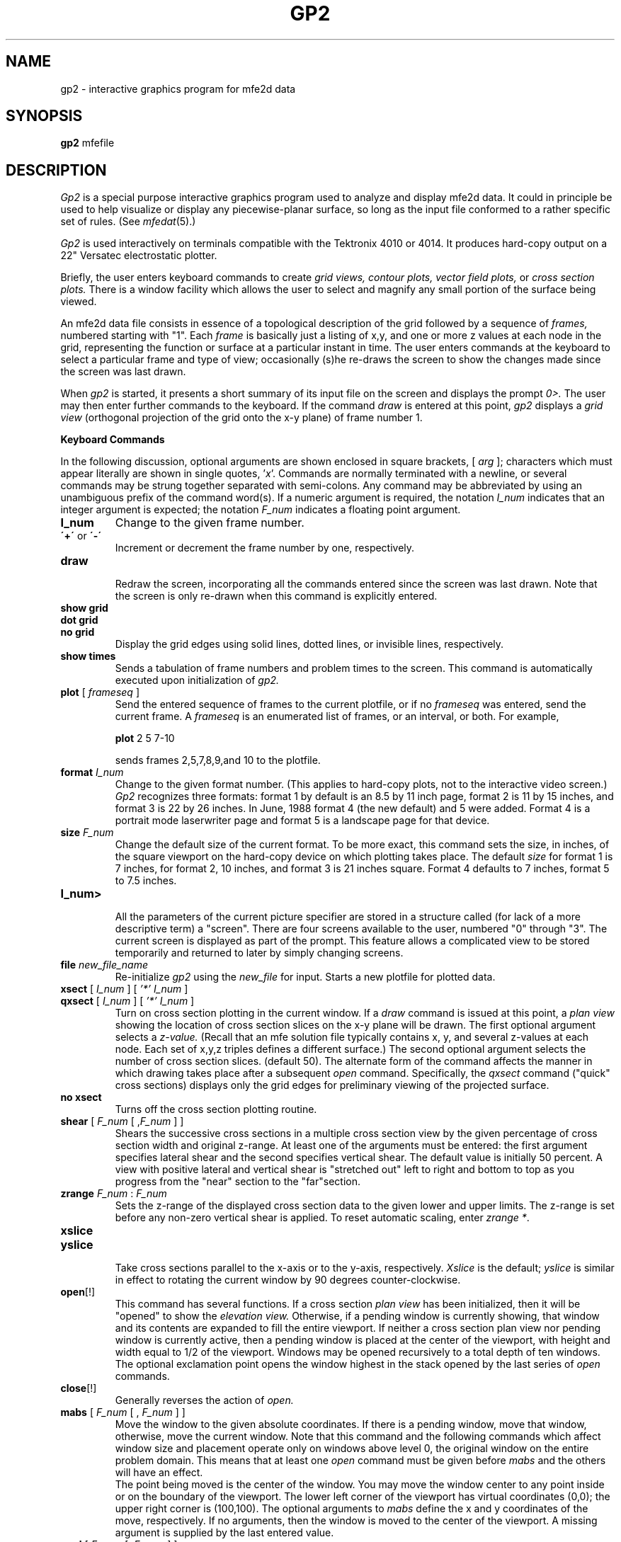 .TH GP2 1 "October, 1986"
.SH NAME
gp2 \- interactive graphics program for mfe2d data
.SH SYNOPSIS
.B gp2
mfefile
.SH DESCRIPTION
.I Gp2
is a special purpose interactive graphics program used to analyze and
display mfe2d data. It could in principle be used to help visualize or
display any piecewise-planar surface, so long as the input file conformed
to a rather specific set of rules. (See \fImfedat\fP(5).)
.PP
.I Gp2
is used interactively on terminals compatible with the Tektronix 4010
or 4014.
It produces hard-copy output on a 22" Versatec electrostatic plotter.
.PP
Briefly, the user enters keyboard commands to create
.I
grid views, contour plots, vector field plots,
or
.I
cross section plots.
There is a window facility which allows the user to select
and magnify any small portion of the surface being viewed.
.PP
An mfe2d data file consists in essence of a topological description
of the grid followed by a sequence of
.I frames,
numbered starting with "1".
Each
.I frame
is basically just a listing of x,y, and one or more z values at each
node in the grid, representing the function or surface at a
particular instant in time.
The user enters commands at the keyboard to select a particular frame
and type of view; occasionally (s)he re-draws the screen to show the
changes made since the screen was last drawn.
.PP
When
.I gp2
is started, it presents a short summary of its input file on the
screen and displays the prompt
.I 0>.
The user may then enter further commands to the keyboard. If the command
.I draw
is entered at this point,
.I gp2
displays a
.I "grid view"
(orthogonal projection of the grid onto the x-y plane)
of frame number 1.
.PP
.B "Keyboard Commands"
.ne 8
.PP
In the following discussion, optional arguments are shown enclosed in
square brackets, [ \fIarg\fP ]; characters which must appear literally are
shown in single quotes, '\fIx\fP'.
Commands are normally terminated with a 
newline, or several commands may be strung together separated with
semi-colons. Any command may be abbreviated by using an unambiguous
prefix of the command word(s). If a numeric argument is required, the
notation \fII_num\fP indicates that an integer argument is expected;
the notation \fIF_num\fP indicates a floating point argument.
.PP
.IP \fBI_num\fP
Change to the given frame number.
.IP "\fB\'+\'\fP or \fB\\'-\'\fP"
.br
Increment or decrement the frame number by one, respectively.
.IP \fBdraw\fP
.br
Redraw the screen, incorporating all the commands entered
since the screen was last drawn. Note that the screen is only
re-drawn when this command is explicitly entered.
.IP "\fBshow grid\fP"
.ns
.IP "\fBdot grid\fP"
.ns
.IP "\fBno grid\fP"
.br
Display the grid edges using solid lines, dotted lines, or invisible
lines, respectively.
.IP "\fBshow times\fP"
Sends a tabulation of frame numbers and problem times to the
screen. This command is automatically executed upon initialization
of
.I gp2.
.IP "\fBplot\fP [ \fIframeseq\fP ]"
Send the entered sequence of frames to the current plotfile, or if
no
.I frameseq
was entered, send the current frame. A
.I frameseq
is an enumerated list of frames, or an interval, or both.
For example,
.sp 1
.B plot
2 5 7-10
.sp 1
sends frames 2,5,7,8,9,and 10 to the plotfile.
.IP "\fBformat\fP \fII_num\fP"
Change to the given format number.
(This applies to hard-copy plots,
not to the interactive video screen.)
.I Gp2 
recognizes three formats:
format 1 by default is an 8.5 by 11 inch page, format 2
is 11 by 15 inches, and format 3 is 22 by 26 inches.
In June, 1988 format 4 (the new default) and 5 were added.
Format 4 is a portrait mode laserwriter page
and format 5 is a landscape page for that device.
.IP "\fBsize\fP \fIF_num\fP"
.br
Change the default size of the current format. To be more exact, this
command sets the size, in inches, of the square viewport
on the hard-copy device
on which plotting takes place. The default
.I size
for format 1 is 7 inches, for format 2, 10 inches, and format 3 is
21 inches square.
Format 4 defaults to 7 inches,
format 5 to 7.5 inches.
.IP \fBI_num>\fP
.br
All the parameters of the current picture specifier are stored in a
structure called (for lack of a more descriptive term) a "screen".
There are four screens available to the user, numbered "0" through
"3". The current screen is displayed as part of the prompt. This
feature allows a complicated view to be stored temporarily and
returned to later by simply changing screens.
.IP "\fBfile\fP \fInew_file_name\fP"
.br
Re-initialize
.I gp2
using the
.I new_file
for input. Starts a new plotfile for plotted data.
.IP "\fBxsect\fP [ \fII_num\fP ] [ \fI'*' I_num\fP ]"
.ns
.IP "\fBqxsect\fP [ \fII_num\fP ] [ \fI'*' I_num\fP ]"
.br
Turn on cross section plotting in the current window. If a
.I draw
command is issued at this point, a
.I plan view
showing the location of cross section slices on the x-y plane
will be drawn. The first optional argument selects a
.I z-value.
(Recall that an mfe solution file typically contains x, y,
and several z-values at each node. Each set of x,y,z triples
defines a different surface.) The second optional argument
selects the number of cross section slices. (default 50).
The alternate form of the command affects the manner in which
drawing takes place after a subsequent
.I open
command.
Specifically, the
.I qxsect
command
("quick" cross sections)
displays only the grid edges for preliminary viewing of the projected
surface.
.IP "\fBno xsect\fP"
.br
Turns off the cross section plotting routine.
.IP "\fBshear\fP [ \fIF_num\fP  [ ,\fIF_num\fP ] ]"
.br
Shears the successive cross sections in a multiple cross
section view by the given percentage of cross section width
and original z-range. At least one of the arguments must be
entered: the first argument specifies lateral shear and the 
second specifies vertical shear. The default value is initially
50 percent. A view with positive lateral and vertical shear is 
"stretched out" left to right and bottom to top as you progress
from the "near" section to the "far"section.
.IP "\fBzrange\fP \fIF_num\fP : \fIF_num\fP"
.br
Sets the z-range of the displayed cross section
data to the given lower and upper limits.
The z-range is set before any non-zero vertical shear
is applied.
To reset automatic scaling, enter \fIzrange *\fP.
.IP \fBxslice\fP
.ns
.IP \fByslice\fP
.br
Take cross sections parallel to the x-axis or to the y-axis,
respectively.
.I Xslice
is the default;
.I yslice
is similar in effect to rotating the current window by 90
degrees counter-clockwise.
.IP \fBopen\fP[!]
.br
This command has several functions. If a cross section
.I plan view
has been initialized, then it will be "opened" to show the
.I elevation view.
Otherwise, if a pending window is currently showing, that
window and its contents are expanded to fill the entire
viewport.
If neither a cross section plan view nor pending window is
currently active, then a pending window is placed at the
center of the viewport, with height and width equal to 1/2
of the viewport. Windows may be opened recursively to a
total depth of ten windows.
The optional exclamation point opens the window highest in
the stack opened by the last series of
.I open
commands.
.IP \fBclose\fP[!]
.br
Generally reverses the action of
.I open.
.IP "\fBmabs\fP [ \fIF_num\fP [ , \fIF_num\fP ] ]"
.br
Move the window to the given absolute coordinates.
If there is a pending window, move that window, otherwise,
move the current window. Note that this command and the following
commands which affect window size and placement operate only
on windows above level 0, the original window on the entire
problem domain.
This means that at least one
.I open
command must be given before
.I mabs
and the others will have an effect.
.br
The point being moved is the center of the window.
You may move the window center to any point inside or on the
boundary of the viewport. The lower left corner of the viewport
has virtual coordinates (0,0); the upper right corner is
(100,100).
The optional arguments to
.I mabs
define the x and y coordinates of the move, respectively.
If no arguments, then
the window is moved to the center of the viewport.
A missing argument is supplied by the last entered value.
.IP "\fBmrel\fP [ \fIF_num\fP [ ,\fIF_num\fP ] ]"
.br
Move the window relative to its current position and orientation. That is,
the window is shifted parallel to itself laterally and vertically,
taking account of any tilt away from the normal position.
Any missing arguments are supplied by the last value entered.
.IP "\fBangle\fP [ = ] \fIF_num\fP"
.br
Tilt the window by the given angular argument, in degrees. Tilt is 
cumulative if windows are opened inside of windows.
.IP "\fBheight\fP [ = ] \fIF_num\fP"
.br
Set the window height to the given height value. Note that the value can
be greater than 100, which has the effect of shrinking the domain within
the viewport. This feature is useful if a vector field which extends away
from the domain boundary is being drawn.
.IP "\fBwidth\fP [ = ] \fIF_num\fP"
.br
Set the window width.
.IP "\fBhw\fP [ = ] \fIF_num\fP"
.br
Sets height and width together, so that the window remains square.
.IP "\fBcontour\fP [ \fII_num\fP ]"
.ns
.IP "\fBdot contour\fP [ \fII_num\fP ]"
.ns
.IP "\fBno cont\fP"
.br
Select the given z-index for contouring. The z-index defaults to 1 at first,
and thereafter defaults to the last selected z-index. Contours are drawn
with solid or dotted lines, respectively.
.I "No cont"
turns off contouring.
.IP "\fBinterval\fP  [ = ] \fIF_num\fP"
.br
Set the contour interval to the given value. Contour intervals are set
initially so that about 10 contour lines appear between z-minimum and
z-maximum. Thereafter, the interval is changed only by using this 
command.
.IP "\fBoffset\fP [ = ] \fIF_num\fP"
.br
Move all the contour planes up or down according to whether argument
is positive or negative. Default value is zero.
.IP "\fBvector\fP [ \fII_num\fP , \fII_num\fP ] [ \fI'*' I_num\fP ]"
.br
Turn on vector field.
The first argument selects the vector
component parallel to the x-axis from among the available z-indices,
and the second argument selects the component parallel to the y-axis.
They default to "1" and "2", respectively.
After the first use of the command, missing values 
default to the last previous entry. The last argument selects the
size of the grid on which to draw the vector field. For example,
if gridsize = 10, the field is drawn on a 10x10 grid.
.IP "\fBno vector\fP"
.br
Turn off the vector field.
.IP "\fBlength\fP [ = ] \fIF_num\fP"
.br
Set the length of the maximum vector on the domain.
The unit of measure
is the current gridsize.
This means that the absolute length of vectors
changes as gridsize is changed.
.SH FILES
plotXXXXXX.pf \ \ output from "plot" commands
.SH "SEE ALSO"
gp1(1), sendplot(1), gpp(1), cats(1), mfedat(5), gplot2(1)
and the program "GWMFE2DS" written by N.N. Carlson.
.SH AUTHOR
Lee Busby, U.C. Berkeley Math Dept., original version was completed
July, 1985, revised October, 1986 and again May, June, 1988.
.SH BUGS
The cross-section drawing routine will on occasion produce
incorrect results,
if the corner of a small window falls in the
middle of a very steep cell.
Moving the window slightly is usually sufficient
to correct the problem.
